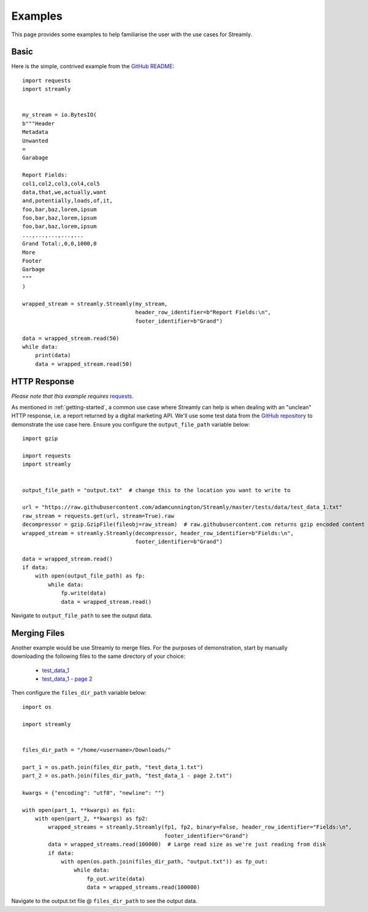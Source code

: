 ========
Examples
========

This page provides some examples to help familiarise the user with the use cases for Streamly.

Basic
-----

Here is the simple, contrived example from the `GitHub README <https://github.com/adamcunnington/Streamly/blob/master/README.rst>`_::

    import requests
    import streamly


    my_stream = io.BytesIO(
    b"""Header
    Metadata
    Unwanted
    =
    Garabage

    Report Fields:
    col1,col2,col3,col4,col5
    data,that,we,actually,want
    and,potentially,loads,of,it,
    foo,bar,baz,lorem,ipsum
    foo,bar,baz,lorem,ipsum
    foo,bar,baz,lorem,ipsum
    ...,...,...,...,...
    Grand Total:,0,0,1000,0
    More
    Footer
    Garbage
    """
    )

    wrapped_stream = streamly.Streamly(my_stream,
                                       header_row_identifier=b"Report Fields:\n",
                                       footer_identifier=b"Grand")

    data = wrapped_stream.read(50)
    while data:
        print(data)
        data = wrapped_stream.read(50)


HTTP Response
-------------

`Please note that this example requires` `requests <http://docs.python-requests.org/en/master/>`_.

As mentioned in :ref:`getting-started`, a common use case where Streamly can help is when dealing with an "unclean" HTTP response, i.e. a report returned by a digital marketing API. We'll use some test data from the `GitHub repository <https://github.com/adamcunnington/Streamly/tree/master/tests/data>`_ to demonstrate the use case here. Ensure you configure the ``output_file_path`` variable below::

    import gzip

    import requests
    import streamly


    output_file_path = "output.txt"  # change this to the location you want to write to

    url = "https://raw.githubusercontent.com/adamcunnington/Streamly/master/tests/data/test_data_1.txt"
    raw_stream = requests.get(url, stream=True).raw
    decompressor = gzip.GzipFile(fileobj=raw_stream)  # raw.githubusercontent.com returns gzip encoded content
    wrapped_stream = streamly.Streamly(decompressor, header_row_identifier=b"Fields:\n",
                                       footer_identifier=b"Grand")

    data = wrapped_stream.read()
    if data:
        with open(output_file_path) as fp:
            while data:
                fp.write(data)
                data = wrapped_stream.read()

Navigate to ``output_file_path`` to see the output data.


Merging Files
-------------

Another example would be use Streamly to merge files. For the purposes of demonstration, start by manually downloading the following files to the same directory of your choice:

    * `test_data_1 <https://github.com/adamcunnington/Streamly/blob/master/tests/data/test_data_1.txt>`_
    * `test_data_1 - page 2 <https://github.com/adamcunnington/Streamly/blob/master/tests/data/test_data_1 - page 2.txt>`_

Then configure the ``files_dir_path`` variable below::

    import os

    import streamly


    files_dir_path = "/home/<username>/Downloads/"

    part_1 = os.path.join(files_dir_path, "test_data_1.txt")
    part_2 = os.path.join(files_dir_path, "test_data_1 - page 2.txt")

    kwargs = {"encoding": "utf8", "newline": ""}

    with open(part_1, **kwargs) as fp1:
        with open(part_2, **kwargs) as fp2:
            wrapped_streams = streamly.Streamly(fp1, fp2, binary=False, header_row_identifier="Fields:\n",
                                                footer_identifier="Grand")
            data = wrapped_streams.read(100000)  # Large read size as we're just reading from disk
            if data:
                with open(os.path.join(files_dir_path, "output.txt")) as fp_out:
                    while data:
                        fp_out.write(data)
                        data = wrapped_streams.read(100000)

Navigate to the output.txt file @ ``files_dir_path`` to see the output data.